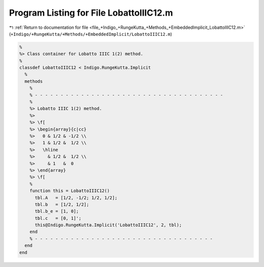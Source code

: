 
.. _program_listing_file_+Indigo_+RungeKutta_+Methods_+EmbeddedImplicit_LobattoIIIC12.m:

Program Listing for File LobattoIIIC12.m
========================================

|exhale_lsh| :ref:`Return to documentation for file <file_+Indigo_+RungeKutta_+Methods_+EmbeddedImplicit_LobattoIIIC12.m>` (``+Indigo/+RungeKutta/+Methods/+EmbeddedImplicit/LobattoIIIC12.m``)

.. |exhale_lsh| unicode:: U+021B0 .. UPWARDS ARROW WITH TIP LEFTWARDS

.. code-block:: MATLAB

   %
   %> Class container for Lobatto IIIC 1(2) method.
   %
   classdef LobattoIIIC12 < Indigo.RungeKutta.Implicit
     %
     methods
       %
       % - - - - - - - - - - - - - - - - - - - - - - - - - - - - - - - - - - - - -
       %
       %> Lobatto IIIC 1(2) method.
       %>
       %> \f[
       %> \begin{array}{c|cc}
       %>   0 & 1/2 & -1/2 \\
       %>   1 & 1/2 &  1/2 \\
       %>   \hline
       %>     & 1/2 &  1/2 \\
       %>     & 1   &  0
       %> \end{array}
       %> \f[
       %
       function this = LobattoIIIC12()
         tbl.A   = [1/2, -1/2; 1/2, 1/2];
         tbl.b   = [1/2, 1/2];
         tbl.b_e = [1, 0];
         tbl.c   = [0, 1]';
         this@Indigo.RungeKutta.Implicit('LobattoIIIC12', 2, tbl);
       end
       % - - - - - - - - - - - - - - - - - - - - - - - - - - - - - - - - - - -
     end
   end
